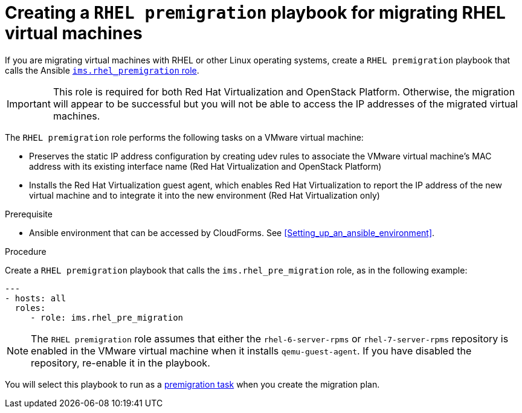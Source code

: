 // Module included in the following assemblies:
// con_Migration_plan_prerequisites.adoc
[id="Creating_a_rhel_premigration_playbook"]
= Creating a `RHEL premigration` playbook for migrating RHEL virtual machines

If you are migrating virtual machines with RHEL or other Linux operating systems, create a `RHEL premigration` playbook that calls the Ansible link:https://galaxy.ansible.com/fdupont_redhat/ims_rhel_pre_migration[`ims.rhel_premigration` role].

[IMPORTANT]
====
This role is required for both Red Hat Virtualization and OpenStack Platform. Otherwise, the migration will appear to be successful but you will not be able to access the IP addresses of the migrated virtual machines.
====

The `RHEL premigration` role performs the following tasks on a VMware virtual machine:

* Preserves the static IP address configuration by creating udev rules to associate the VMware virtual machine's MAC address with its existing interface name (Red Hat Virtualization and OpenStack Platform)

* Installs the Red Hat Virtualization guest agent, which enables Red Hat Virtualization to report the IP address of the new virtual machine and to integrate it into the new environment (Red Hat Virtualization only)

.Prerequisite

* Ansible environment that can be accessed by CloudForms. See xref:Setting_up_an_ansible_environment[].

.Procedure

Create a `RHEL premigration` playbook that calls the `ims.rhel_pre_migration` role, as in the following example:

[source,yml]
----
---
- hosts: all
  roles:
     - role: ims.rhel_pre_migration
----

[NOTE]
====
The `RHEL premigration` role assumes that either the `rhel-6-server-rpms` or `rhel-7-server-rpms` repository is enabled in the VMware virtual machine when it installs `qemu-guest-agent`. If you have disabled the repository, re-enable it in the playbook.
====

You will select this playbook to run as a xref:Advanced_options_screen[premigration task] when you create the migration plan.
